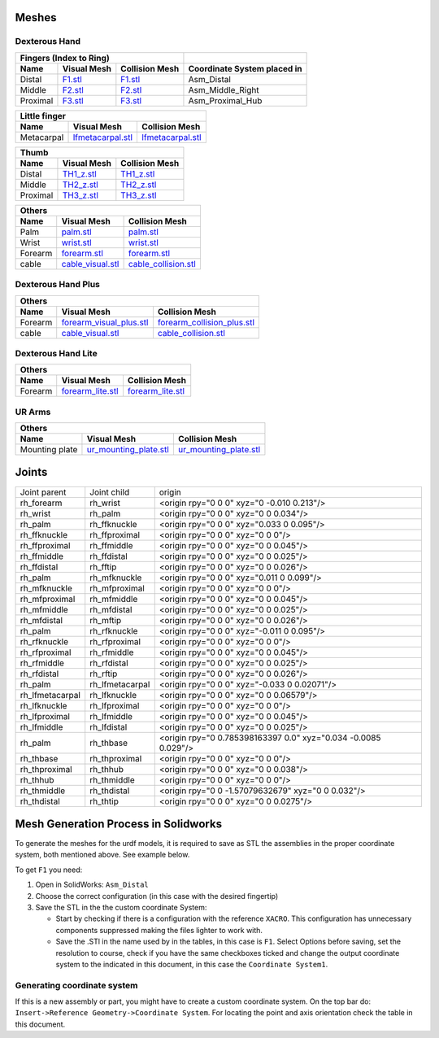 Meshes
========

Dexterous Hand
--------------

.. image:: img/dexterous_hand_reference_frames.png
  :width: 50%
  
===========  =========================================================  =========================================================  ============================
Fingers (Index to Ring)
---------------------------------------------------------------------------------------------------------------------------------  ----------------------------
Name         Visual Mesh                                                Collision Mesh                                             Coordinate System placed in
===========  =========================================================  =========================================================  ============================
Distal       `F1.stl <hand/F1.stl>`_                                    `F1.stl <hand/F1.stl>`_                                    Asm_Distal
Middle       `F2.stl <hand/F2.stl>`_                                    `F2.stl <hand/F2.stl>`_                                    Asm_Middle_Right
Proximal     `F3.stl <hand/F3.stl>`_                                    `F3.stl <hand/F3.stl>`_                                    Asm_Proximal_Hub
===========  =========================================================  =========================================================  ============================

===========  =========================================================  =========================================================
Little finger
---------------------------------------------------------------------------------------------------------------------------------
Name         Visual Mesh                                                Collision Mesh    
===========  =========================================================  =========================================================
Metacarpal       `lfmetacarpal.stl <hand/lfmetacarpal.stl>`_                `lfmetacarpal.stl <hand/lfmetacarpal.stl>`_
===========  =========================================================  =========================================================

===========  =========================================================  =========================================================
Thumb
---------------------------------------------------------------------------------------------------------------------------------
Name         Visual Mesh                                                Collision Mesh    
===========  =========================================================  =========================================================
Distal       `TH1_z.stl <hand/TH1_z.stl>`_                              `TH1_z.stl <hand/TH1_z.stl>`_
Middle       `TH2_z.stl <hand/TH2_z.stl>`_                              `TH2_z.stl <hand/TH2_z.stl>`_
Proximal     `TH3_z.stl <hand/TH3_z.stl>`_                              `TH3_z.stl <hand/TH3_z.stl>`_
===========  =========================================================  =========================================================

===========  =========================================================  =========================================================
Others
---------------------------------------------------------------------------------------------------------------------------------
Name         Visual Mesh                                                Collision Mesh    
===========  =========================================================  =========================================================
Palm         `palm.stl <hand/palm.stl>`_                                `palm.stl <hand/palm.stl>`_
Wrist        `wrist.stl <hand/wrist.stl>`_                              `wrist.stl <hand/wrist.stl>`_
Forearm      `forearm.stl <hand/forearm.stl>`_                          `forearm.stl <hand/forearm.stl>`_
cable        `cable_visual.stl <hand/cable_visual.stl>`_                `cable_collision.stl <hand/cable_collision.stl>`_
===========  =========================================================  =========================================================

Dexterous Hand Plus
--------------------

===========  ============================================================  =================================================================
Others
--------------------------------------------------------------------------------------------------------------------------------------------
Name         Visual Mesh                                                   Collision Mesh    
===========  ============================================================  =================================================================
Forearm      `forearm_visual_plus.stl <hand/forearm_visual_plus.stl>`_     `forearm_collision_plus.stl <hand/forearm_collision_plus.stl>`_
cable        `cable_visual.stl <hand/cable_visual.stl>`_                   `cable_collision.stl <hand/cable_collision.stl>`_
===========  ============================================================  =================================================================

Dexterous Hand Lite
--------------------

===========  =========================================================  =================================================================
Others
-----------------------------------------------------------------------------------------------------------------------------------------
Name         Visual Mesh                                                Collision Mesh    
===========  =========================================================  =================================================================
Forearm      `forearm_lite.stl <hand/forearm_lite.stl>`_                `forearm_lite.stl <hand/forearm_lite.stl>`_
===========  =========================================================  =================================================================

UR Arms
-------

==============  =========================================================  =================================================================
Others
--------------------------------------------------------------------------------------------------------------------------------------------
Name            Visual Mesh                                                Collision Mesh    
==============  =========================================================  =================================================================
Mounting plate  `ur_mounting_plate.stl <hand/ur_mounting_plate.stl>`_      `ur_mounting_plate.stl <hand/ur_mounting_plate.stl>`_
==============  =========================================================  =================================================================

Joints
========

+-----------------+-----------------+----------------------------------------------------------------+
|  Joint parent   |   Joint child   |                             origin                             |
+-----------------+-----------------+----------------------------------------------------------------+
| rh_forearm      | rh_wrist        | <origin rpy="0 0 0" xyz="0 -0.010 0.213"/>                     |
+-----------------+-----------------+----------------------------------------------------------------+
| rh_wrist        | rh_palm         | <origin rpy="0 0 0" xyz="0 0 0.034"/>                          |
+-----------------+-----------------+----------------------------------------------------------------+
| rh_palm         | rh_ffknuckle    | <origin rpy="0 0 0" xyz="0.033 0 0.095"/>                      |
+-----------------+-----------------+----------------------------------------------------------------+
| rh_ffknuckle    | rh_ffproximal   | <origin rpy="0 0 0" xyz="0 0 0"/>                              |
+-----------------+-----------------+----------------------------------------------------------------+
| rh_ffproximal   | rh_ffmiddle     | <origin rpy="0 0 0" xyz="0 0 0.045"/>                          |
+-----------------+-----------------+----------------------------------------------------------------+
| rh_ffmiddle     | rh_ffdistal     | <origin rpy="0 0 0" xyz="0 0 0.025"/>                          |
+-----------------+-----------------+----------------------------------------------------------------+
| rh_ffdistal     | rh_fftip        | <origin rpy="0 0 0" xyz="0 0 0.026"/>                          |
+-----------------+-----------------+----------------------------------------------------------------+
| rh_palm         | rh_mfknuckle    | <origin rpy="0 0 0" xyz="0.011 0 0.099"/>                      |
+-----------------+-----------------+----------------------------------------------------------------+
| rh_mfknuckle    | rh_mfproximal   | <origin rpy="0 0 0" xyz="0 0 0"/>                              |
+-----------------+-----------------+----------------------------------------------------------------+
| rh_mfproximal   | rh_mfmiddle     | <origin rpy="0 0 0" xyz="0 0 0.045"/>                          |
+-----------------+-----------------+----------------------------------------------------------------+
| rh_mfmiddle     | rh_mfdistal     | <origin rpy="0 0 0" xyz="0 0 0.025"/>                          |
+-----------------+-----------------+----------------------------------------------------------------+
| rh_mfdistal     | rh_mftip        | <origin rpy="0 0 0" xyz="0 0 0.026"/>                          |
+-----------------+-----------------+----------------------------------------------------------------+
| rh_palm         | rh_rfknuckle    | <origin rpy="0 0 0" xyz="-0.011 0 0.095"/>                     |
+-----------------+-----------------+----------------------------------------------------------------+
| rh_rfknuckle    | rh_rfproximal   | <origin rpy="0 0 0" xyz="0 0 0"/>                              |
+-----------------+-----------------+----------------------------------------------------------------+
| rh_rfproximal   | rh_rfmiddle     | <origin rpy="0 0 0" xyz="0 0 0.045"/>                          |
+-----------------+-----------------+----------------------------------------------------------------+
| rh_rfmiddle     | rh_rfdistal     | <origin rpy="0 0 0" xyz="0 0 0.025"/>                          |
+-----------------+-----------------+----------------------------------------------------------------+
| rh_rfdistal     | rh_rftip        | <origin rpy="0 0 0" xyz="0 0 0.026"/>                          |
+-----------------+-----------------+----------------------------------------------------------------+
| rh_palm         | rh_lfmetacarpal | <origin rpy="0 0 0" xyz="-0.033 0 0.02071"/>                   |
+-----------------+-----------------+----------------------------------------------------------------+
| rh_lfmetacarpal | rh_lfknuckle    | <origin rpy="0 0 0" xyz="0 0 0.06579"/>                        |
+-----------------+-----------------+----------------------------------------------------------------+
| rh_lfknuckle    | rh_lfproximal   | <origin rpy="0 0 0" xyz="0 0 0"/>                              |
+-----------------+-----------------+----------------------------------------------------------------+
| rh_lfproximal   | rh_lfmiddle     | <origin rpy="0 0 0" xyz="0 0 0.045"/>                          |
+-----------------+-----------------+----------------------------------------------------------------+
| rh_lfmiddle     | rh_lfdistal     | <origin rpy="0 0 0" xyz="0 0 0.025"/>                          |
+-----------------+-----------------+----------------------------------------------------------------+
| rh_palm         | rh_thbase       | <origin rpy="0 0.785398163397 0.0" xyz="0.034 -0.0085 0.029"/> |
+-----------------+-----------------+----------------------------------------------------------------+
| rh_thbase       | rh_thproximal   | <origin rpy="0 0 0" xyz="0 0 0"/>                              |
+-----------------+-----------------+----------------------------------------------------------------+
| rh_thproximal   | rh_thhub        | <origin rpy="0 0 0" xyz="0 0 0.038"/>                          |
+-----------------+-----------------+----------------------------------------------------------------+
| rh_thhub        | rh_thmiddle     | <origin rpy="0 0 0" xyz="0 0 0"/>                              |
+-----------------+-----------------+----------------------------------------------------------------+
| rh_thmiddle     | rh_thdistal     | <origin rpy="0 0 -1.57079632679" xyz="0 0 0.032"/>             |
+-----------------+-----------------+----------------------------------------------------------------+
| rh_thdistal     | rh_thtip        | <origin rpy="0 0 0" xyz="0 0 0.0275"/>                         |
+-----------------+-----------------+----------------------------------------------------------------+

Mesh Generation Process in Solidworks
======================================

To generate the meshes for the urdf models, it is required to save as STL the assemblies in the proper coordinate system, both mentioned above. See example below.

To get ``F1`` you need:

1. Open in SolidWorks: ``Asm_Distal``
2. Choose the correct configuration (in this case with the desired fingertip) 
3. Save the STL in the the custom coordinate System:

   * Start by checking if there is a configuration with the reference ``XACRO``. This configuration has unnecessary components suppressed making the files lighter to work with.
   * Save the .STl in the name used by in the tables, in this case is ``F1``. Select Options before saving, set the resolution to course, check if you have the same checkboxes ticked and change the output coordinate system to the indicated in this document, in this case the ``Coordinate System1``.
   
.. image:: img/solidworks_configuration.png
  :width: 100%
  

Generating coordinate system
----------------------------

If this is a new assembly or part, you might have to create a custom coordinate system. On the top bar do: ``Insert->Reference Geometry->Coordinate System``. For locating the point and axis orientation check the table in this document.

